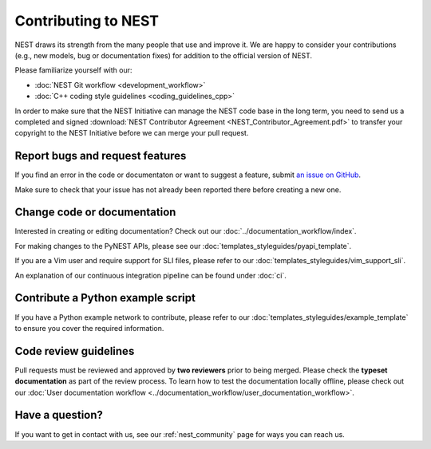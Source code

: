 Contributing to NEST
====================

NEST draws its strength from the many people that use and improve it. We
are happy to consider your contributions (e.g., new models, bug or
documentation fixes) for addition to the official version of NEST.

Please familiarize yourself with our:

* :doc:`NEST Git workflow <development_workflow>`
* :doc:`C++ coding style guidelines <coding_guidelines_cpp>`

In order to make sure that the NEST Initiative can manage the NEST code base in the long term,
you need to send us a completed and signed
:download:`NEST Contributor Agreement <NEST_Contributor_Agreement.pdf>` to transfer your
copyright to the NEST Initiative before we can merge your pull request.

Report bugs and request features
--------------------------------

If you find an error in the code or documentaton or want to suggest a feature, submit
`an issue on GitHub <https://github.com/nest/nest-simulator/issues>`_.

Make sure to check that your issue has not already been reported there before creating a new one.

Change code or documentation
----------------------------

Interested in creating or editing documentation? Check out our :doc:`../documentation_workflow/index`.

For making changes to the PyNEST APIs, please see our :doc:`templates_styleguides/pyapi_template`.

If you are a Vim user and require support for SLI files, please refer to our
:doc:`templates_styleguides/vim_support_sli`.

An explanation of our continuous integration pipeline can be found under :doc:`ci`.

Contribute a Python example script
----------------------------------

If you have a Python example network to contribute, please refer to our
:doc:`templates_styleguides/example_template` to ensure you cover the required information.

.. _review_guidelines:

Code review guidelines
----------------------

Pull requests must be reviewed and approved by **two reviewers** prior to being merged. Please check
the **typeset documentation** as part of the review process. To learn how to test the documentation
locally offline, please check out our
:doc:`User documentation workflow <../documentation_workflow/user_documentation_workflow>`.

Have a question?
----------------

If you want to get in contact with us, see our :ref:`nest_community` page for ways you can reach us.
